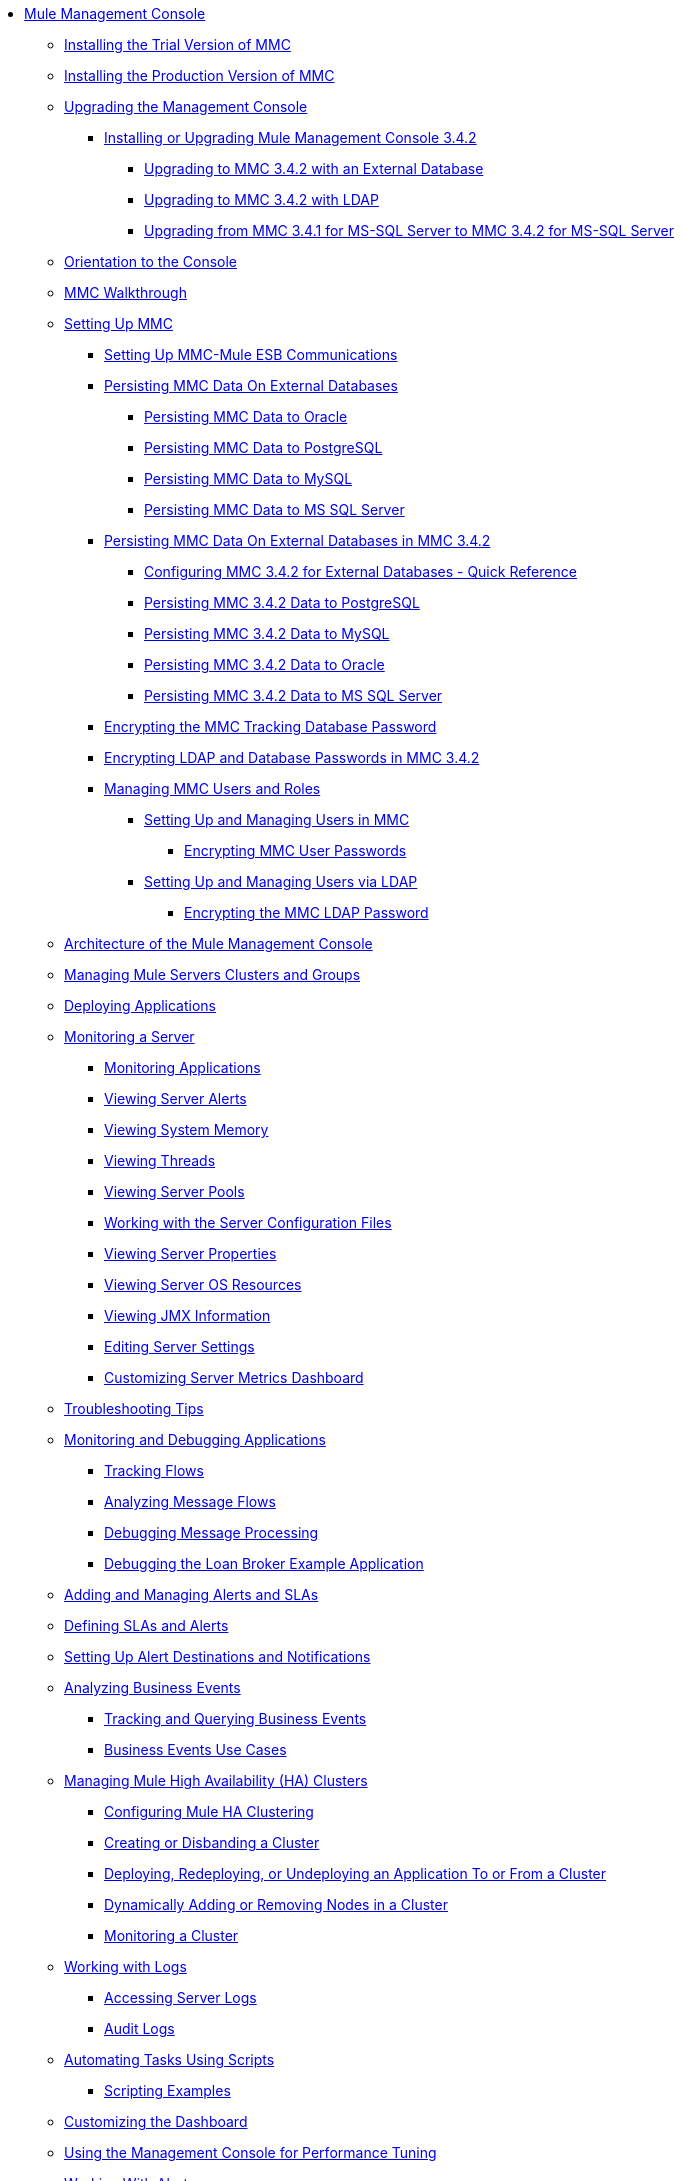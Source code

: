 // TOC File

* link:/mule-management-console/v/3.4/index[Mule Management Console]
** link:/mule-management-console/v/3.4/installing-the-trial-version-of-mmc[Installing the Trial Version of MMC]
** link:/mule-management-console/v/3.4/installing-the-production-version-of-mmc[Installing the Production Version of MMC]
** link:/mule-management-console/v/3.4/upgrading-the-management-console[Upgrading the Management Console]
*** link:/mule-management-console/v/3.4/installing-or-upgrading-mule-management-console-3.4.2[Installing or Upgrading Mule Management Console 3.4.2]
**** link:/mule-management-console/v/3.4/upgrading-to-mmc-3.4.2-with-an-external-database[Upgrading to MMC 3.4.2 with an External Database]
**** link:/mule-management-console/v/3.4/upgrading-to-mmc-3.4.2-with-ldap[Upgrading to MMC 3.4.2 with LDAP]
**** link:/mule-management-console/v/3.4/upgrading-from-mmc-3.4.1-for-ms-sql-server-to-mmc-3.4.2-for-ms-sql-server[Upgrading from MMC 3.4.1 for MS-SQL Server to MMC 3.4.2 for MS-SQL Server]
** link:/mule-management-console/v/3.4/orientation-to-the-console[Orientation to the Console]
** link:/mule-management-console/v/3.4/mmc-walkthrough[MMC Walkthrough]
** link:/mule-management-console/v/3.4/setting-up-mmc[Setting Up MMC]
*** link:/mule-management-console/v/3.4/setting-up-mmc-mule-esb-communications[Setting Up MMC-Mule ESB Communications]
*** link:/mule-management-console/v/3.4/persisting-mmc-data-on-external-databases[Persisting MMC Data On External Databases]
**** link:/mule-management-console/v/3.4/persisting-mmc-data-to-oracle[Persisting MMC Data to Oracle]
**** link:/mule-management-console/v/3.4/persisting-mmc-data-to-postgresql[Persisting MMC Data to PostgreSQL]
**** link:/mule-management-console/v/3.4/persisting-mmc-data-to-mysql[Persisting MMC Data to MySQL]
**** link:/mule-management-console/v/3.4/persisting-mmc-data-to-ms-sql-server[Persisting MMC Data to MS SQL Server]
*** link:/mule-management-console/v/3.4/persisting-mmc-data-on-external-databases-in-mmc-3.4.2[Persisting MMC Data On External Databases in MMC 3.4.2]
**** link:/mule-management-console/v/3.4/configuring-mmc-3.4.2-for-external-databases-quick-reference[Configuring MMC 3.4.2 for External Databases - Quick Reference]
**** link:/mule-management-console/v/3.4/persisting-mmc-3.4.2-data-to-postgresql[Persisting MMC 3.4.2 Data to PostgreSQL]
**** link:/mule-management-console/v/3.4/persisting-mmc-3.4.2-data-to-mysql[Persisting MMC 3.4.2 Data to MySQL]
**** link:/mule-management-console/v/3.4/persisting-mmc-3.4.2-data-to-oracle[Persisting MMC 3.4.2 Data to Oracle]
**** link:/mule-management-console/v/3.4/persisting-mmc-3.4.2-data-to-ms-sql-server[Persisting MMC 3.4.2 Data to MS SQL Server]
*** link:/mule-management-console/v/3.4/encrypting-the-mmc-tracking-database-password[Encrypting the MMC Tracking Database Password]
*** link:/mule-management-console/v/3.4/encrypting-ldap-and-database-passwords-in-mmc-3.4.2[Encrypting LDAP and Database Passwords in MMC 3.4.2]
*** link:/mule-management-console/v/3.4/managing-mmc-users-and-roles[Managing MMC Users and Roles]
**** link:/mule-management-console/v/3.4/setting-up-and-managing-users-in-mmc[Setting Up and Managing Users in MMC]
***** link:/mule-management-console/v/3.4/encrypting-mmc-user-passwords[Encrypting MMC User Passwords]
**** link:/mule-management-console/v/3.4/setting-up-and-managing-users-via-ldap[Setting Up and Managing Users via LDAP]
***** link:/mule-management-console/v/3.4/encrypting-the-mmc-ldap-password[Encrypting the MMC LDAP Password]
** link:/mule-management-console/v/3.4/architecture-of-the-mule-management-console[Architecture of the Mule Management Console]
** link:/mule-management-console/v/3.4/managing-mule-servers-clusters-and-groups[Managing Mule Servers Clusters and Groups]
** link:/mule-management-console/v/3.4/deploying-applications[Deploying Applications]
** link:/mule-management-console/v/3.4/monitoring-a-server[Monitoring a Server]
*** link:/mule-management-console/v/3.4/monitoring-applications[Monitoring Applications]
*** link:/mule-management-console/v/3.4/viewing-server-alerts[Viewing Server Alerts]
*** link:/mule-management-console/v/3.4/viewing-system-memory[Viewing System Memory]
*** link:/mule-management-console/v/3.4/viewing-threads[Viewing Threads]
*** link:/mule-management-console/v/3.4/viewing-server-pools[Viewing Server Pools]
*** link:/mule-management-console/v/3.4/working-with-the-server-configuration-files[Working with the Server Configuration Files]
*** link:/mule-management-console/v/3.4/viewing-server-properties[Viewing Server Properties]
*** link:/mule-management-console/v/3.4/viewing-server-os-resources[Viewing Server OS Resources]
*** link:/mule-management-console/v/3.4/viewing-jmx-information[Viewing JMX Information]
*** link:/mule-management-console/v/3.4/editing-server-settings[Editing Server Settings]
*** link:/mule-management-console/v/3.4/customizing-server-metrics-dashboard[Customizing Server Metrics Dashboard]
** link:/mule-management-console/v/3.4/troubleshooting-tips[Troubleshooting Tips]
** link:/mule-management-console/v/3.4/monitoring-and-debugging-applications[Monitoring and Debugging Applications]
*** link:/mule-management-console/v/3.4/tracking-flows[Tracking Flows]
*** link:/mule-management-console/v/3.4/analyzing-message-flows[Analyzing Message Flows]
*** link:/mule-management-console/v/3.4/debugging-message-processing[Debugging Message Processing]
*** link:/mule-management-console/v/3.4/debugging-the-loan-broker-example-application[Debugging the Loan Broker Example Application]
** link:/mule-management-console/v/3.4/adding-and-managing-alerts-and-slas[Adding and Managing Alerts and SLAs]
** link:/mule-management-console/v/3.4/defining-slas-and-alerts[Defining SLAs and Alerts]
** link:/mule-management-console/v/3.4/setting-up-alert-destinations-and-notifications[Setting Up Alert Destinations and Notifications]
** link:/mule-management-console/v/3.4/analyzing-business-events[Analyzing Business Events]
*** link:/mule-management-console/v/3.4/tracking-and-querying-business-events[Tracking and Querying Business Events]
*** link:/mule-management-console/v/3.4/business-events-use-cases[Business Events Use Cases]
** link:/mule-management-console/v/3.4/managing-mule-high-availability-ha-clusters[Managing Mule High Availability (HA) Clusters]
*** link:/mule-management-console/v/3.4/configuring-mule-ha-clustering[Configuring Mule HA Clustering]
*** link:/mule-management-console/v/3.4/creating-or-disbanding-a-cluster[Creating or Disbanding a Cluster]
*** link:/mule-management-console/v/3.4/deploying-redeploying-or-undeploying-an-application-to-or-from-a-cluster[Deploying, Redeploying, or Undeploying an Application To or From a Cluster]
*** link:/mule-management-console/v/3.4/dynamically-adding-or-removing-nodes-in-a-cluster[Dynamically Adding or Removing Nodes in a Cluster]
*** link:/mule-management-console/v/3.4/monitoring-a-cluster[Monitoring a Cluster]
** link:/mule-management-console/v/3.4/working-with-logs[Working with Logs]
*** link:/mule-management-console/v/3.4/accessing-server-logs[Accessing Server Logs]
*** link:/mule-management-console/v/3.4/audit-logs[Audit Logs]
** link:/mule-management-console/v/3.4/automating-tasks-using-scripts[Automating Tasks Using Scripts]
*** link:/mule-management-console/v/3.4/scripting-examples[Scripting Examples]
** link:/mule-management-console/v/3.4/customizing-the-dashboard[Customizing the Dashboard]
** link:/mule-management-console/v/3.4/using-the-management-console-for-performance-tuning[Using the Management Console for Performance Tuning]
** link:/mule-management-console/v/3.4/working-with-alerts[Working With Alerts]
** link:/mule-management-console/v/3.4/working-with-flows[Working with Flows]
** link:/mule-management-console/v/3.4/maintaining-the-server-application-repository[Maintaining the Server Application Repository]
** link:/mule-management-console/v/3.4/analyzing-flow-processing-and-payloads[Analyzing Flow Processing and Payloads]
** link:/mule-management-console/v/3.4/using-the-management-console-api[Using the Management Console API]
** link:/mule-management-console/v/3.4/rest-api-reference[REST API Reference]
*** link:/mule-management-console/v/3.4/clusters[Clusters]
*** link:/mule-management-console/v/3.4/deployments[Deployments]
*** link:/mule-management-console/v/3.4/repository-of-applications[Repository of Applications]
*** link:/mule-management-console/v/3.4/server-groups[Server Groups]
*** link:/mule-management-console/v/3.4/servers[Servers]
*** link:/mule-management-console/v/3.4/user-groups[User Groups]
